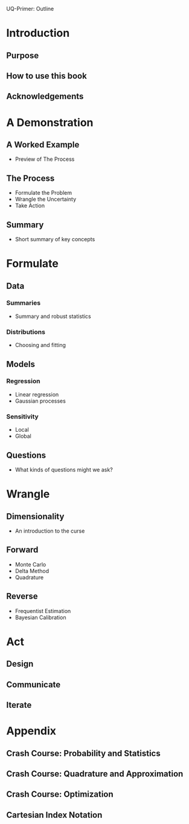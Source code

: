 UQ-Primer: Outline

* Introduction
** Purpose
** How to use this book
** Acknowledgements

* A Demonstration
** A Worked Example
- Preview of The Process

** The Process
- Formulate the Problem
- Wrangle the Uncertainty
- Take Action

** Summary
- Short summary of key concepts

* Formulate
** Data
*** Summaries
- Summary and robust statistics
*** Distributions
- Choosing and fitting

** Models
*** Regression
- Linear regression
- Gaussian processes
*** Sensitivity
- Local
- Global

** Questions
- What kinds of questions might we ask?

* Wrangle
** Dimensionality
- An introduction to the curse

** Forward
- Monte Carlo
- Delta Method
- Quadrature

** Reverse
- Frequentist Estimation
- Bayesian Calibration

* Act
** Design
** Communicate
** Iterate

* Appendix
** Crash Course: Probability and Statistics
** Crash Course: Quadrature and Approximation
** Crash Course: Optimization
** Cartesian Index Notation
